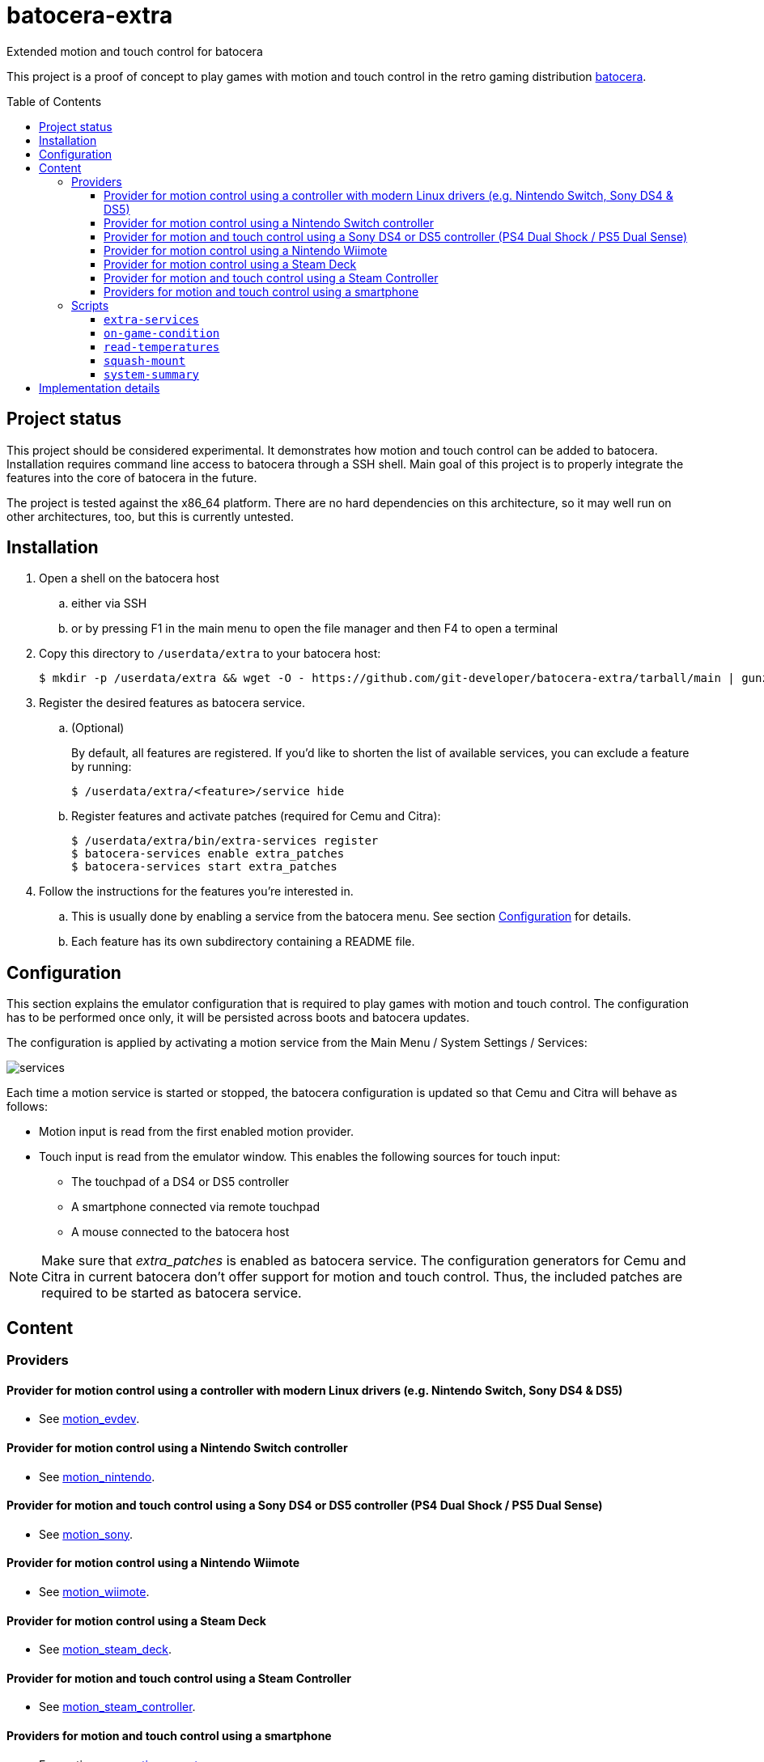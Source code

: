 = batocera-extra
:url-batocera: https://github.com/batocera-linux/batocera.linux/
Extended motion and touch control for batocera
:toc: preamble
:toclevels: 4

This project is a proof of concept to play games with motion and touch control in the retro gaming distribution {url-batocera}[batocera].

## Project status

This project should be considered experimental. It demonstrates how motion and touch control can be added to batocera.
Installation requires command line access to batocera through a SSH shell.
Main goal of this project is to properly integrate the features into the core of batocera in the future.

The project is tested against the x86_64 platform. There are no hard dependencies on this architecture,
so it may well run on other architectures, too, but this is currently untested.

## Installation

. Open a shell on the batocera host
.. either via SSH
.. or by pressing F1 in the main menu to open the file manager and then F4 to open a terminal
. Copy this directory to `/userdata/extra` to your batocera host:
+
[source,console]
----
$ mkdir -p /userdata/extra && wget -O - https://github.com/git-developer/batocera-extra/tarball/main | gunzip | tar x --strip-components 1 -C /userdata/extra
----
. Register the desired features as batocera service.
.. (Optional)
+
By default, all features are registered. If you'd like to shorten the list of available services, you can exclude a feature by running:
+
[source,console]
----
$ /userdata/extra/<feature>/service hide
----
.. Register features and activate patches (required for Cemu and Citra):
+
[source,console]
----
$ /userdata/extra/bin/extra-services register
$ batocera-services enable extra_patches
$ batocera-services start extra_patches
----
. Follow the instructions for the features you're interested in.
.. This is usually done by enabling a service from the batocera menu. See section <<Configuration>> for details.
.. Each feature has its own subdirectory containing a README file.

## Configuration
This section explains the emulator configuration that is required to play games with motion and touch control.
The configuration has to be performed once only, it will be persisted across boots and batocera updates.

The configuration is applied by activating a motion service from the Main Menu / System Settings / Services:

image::services.png[]

Each time a motion service is started or stopped, the batocera configuration is updated so that Cemu and Citra will behave as follows:

* Motion input is read from the first enabled motion provider.
* Touch input is read from the emulator window. This enables the following sources for touch input:
** The touchpad of a DS4 or DS5 controller
** A smartphone connected via remote touchpad
** A mouse connected to the batocera host

[NOTE]
====
Make sure that _extra_patches_ is enabled as batocera service.
The configuration generators for Cemu and Citra in current batocera don't offer support for motion and touch control.
Thus, the included patches are required to be started as batocera service.
====


## Content
### Providers
#### Provider for motion control using a controller with modern Linux drivers (e.g. Nintendo Switch, Sony DS4 & DS5)

* See link:motion_evdev/README.adoc[motion_evdev].

#### Provider for motion control using a Nintendo Switch controller

* See link:motion_nintendo/README.adoc[motion_nintendo].

#### Provider for motion and touch control using a Sony DS4 or DS5 controller (PS4 Dual Shock / PS5 Dual Sense)

* See link:motion_sony/README.adoc[motion_sony].

#### Provider for motion control using a Nintendo Wiimote

* See link:motion_wiimote/README.adoc[motion_wiimote].

#### Provider for motion control using a Steam Deck

* See link:motion_steam_deck/README.adoc[motion_steam_deck].

#### Provider for motion and touch control using a Steam Controller

* See link:motion_steam_controller/README.adoc[motion_steam_controller].

#### Providers for motion and touch control using a smartphone

* For motion, see link:motion_remote/README.adoc[motion_remote].
* For touch, see link:remote-touchpad/README.adoc[remote-touchpad].
* For game controller emulation, see https://github.com/breeze2/dsu-controller-guides[DSUController Guides]

### Scripts
Scripts are located in the `bin/` directory.

#### `extra-services`
* Script to manage the features of this project.
  This script is required only once to register the features as batocera services.
  It may be useful when something goes wrong.

#### `on-game-condition`
* A template for files in the `/userdata/system/scripts` directory.

#### `read-temperatures`
* A script to read system temperatures.

#### `squash-mount`
* A script to simplify (un)mounting squashfs roms for one or all systems to subdirectories of `/var/run/squashfs`.

#### `system-summary`
* A script to create a system summary (cpu, memory). May be bound to a key or controller button, e.g.:
+
./userdata/system/configs/multimedia_keys.conf
[source.conf]
----
KEY_F12 1 /userdata/extra/bin/system-summary | sed 's/°/ /' | HOME=/userdata/system XAUTHORITY=/var/lib/.Xauthority DISPLAY=:0.0 osd_cat -f -*-*-bold-*-*-*-38-120-*-*-*-*-*-* -cred -s 3 -d 4
----

## Implementation details

Whenever a motion provider is started or stopped, the following settings are written to the batocera configuration file:

./userdata/system/batocera.conf
----
3ds.citra_motion_device=engine:cemuhookudp
3ds.citra_touch_device=engine:emu_window
3ds.citra_udp_input_address=<provider-host>
3ds.citra_udp_input_port=<provider-port>

wiiu.cemu_touchpad=1
wiiu.cemuhook_server_ip=<provider-host>
wiiu.cemuhook_server_port=<provider-port>
----

The host is `localhost` unless you run a remote provider (on a smartphone). The port is read from the first enabled service:

* For a controller connected to motion_evdev: `26766`
* For a Nintendo controller connected to motion_nintendo: `26761`
* For a DS4 or DS5 controller connected to motion_sony: `26762`
* For a Wiimote connected to motion_wiimote: the port from your linuxmotehook2 configuration file.
* For a Steam Deck connected to motion_steam_deck: `26767`.
* For a Steam Controller connected to motion_steam_controller: `26760`.
* For a smartphone connected to motion_remote: the port from your configuration file.
